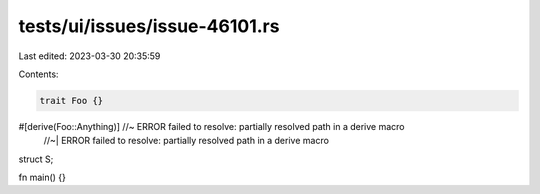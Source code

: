 tests/ui/issues/issue-46101.rs
==============================

Last edited: 2023-03-30 20:35:59

Contents:

.. code-block:: rs

    trait Foo {}
#[derive(Foo::Anything)] //~ ERROR failed to resolve: partially resolved path in a derive macro
                         //~| ERROR failed to resolve: partially resolved path in a derive macro
struct S;

fn main() {}


